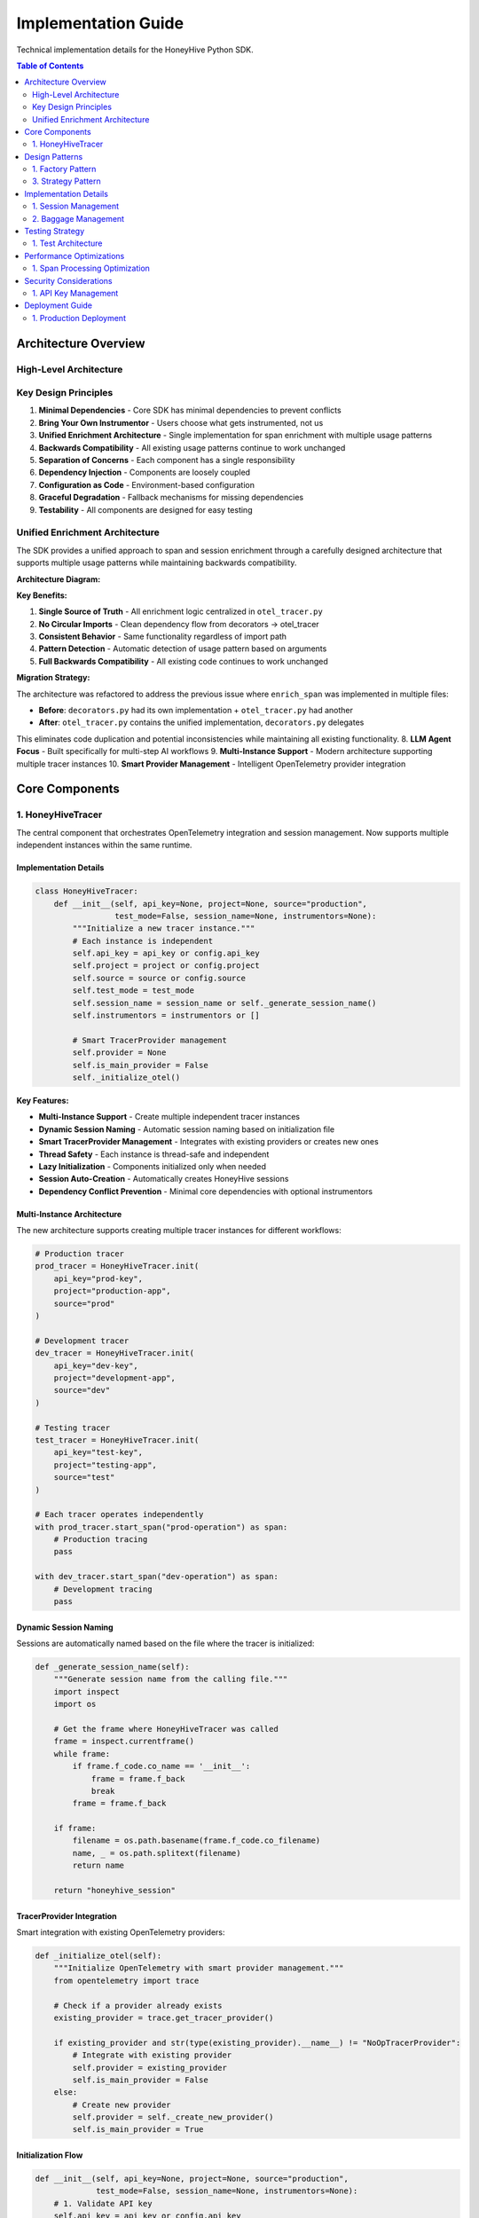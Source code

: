 Implementation Guide
====================

Technical implementation details for the HoneyHive Python SDK.

.. contents:: Table of Contents
   :local:
   :depth: 2

Architecture Overview
---------------------

High-Level Architecture
~~~~~~~~~~~~~~~~~~~~~~~

.. mermaid::

   %%{init: {'theme':'dark', 'themeVariables': {'darkMode': true, 'primaryColor': '#ffffff', 'primaryTextColor': '#ffffff', 'primaryBorderColor': '#ffffff', 'lineColor': '#ffffff', 'edgeLabelBackground': 'transparent', 'clusterBkg': 'transparent', 'clusterBorder': '#ffffff', 'mainBkg': 'transparent', 'secondBkg': 'transparent', 'tertiaryColor': 'transparent'}, 'flowchart': {'linkColor': '#ffffff', 'linkWidth': 4}}}%%
   graph TB
       subgraph "Application Layer"
           UA[User Code]
       end
       
       subgraph "HoneyHive SDK"
           subgraph "SDK Layer"
               T["Tracers<br/>(Multi-Instance)"] 
               API[API Client]
               E[Evaluation]
           end
           
           subgraph "OpenTelemetry Layer"
               TP["TracerProvider<br/>(Smart Management)"]
               SE[Span Exporter]
               I[Instrumentation]
           end
           
           subgraph "Transport Layer"
               H[HTTPX]
               CP[Connection Pool]
               R[Retry Logic]
           end
       end
       
       subgraph "HoneyHive API"
           S[Sessions]
           EV[Events]
           M[Metrics]
       end
       
       UA ==> T
       UA ==> API
       UA ==> E
       
       T ==> TP
       API ==> H
       E ==> API
       
       TP ==> SE
       SE ==> H
       H ==> CP
       CP ==> R
       
       R ==> S
       R ==> EV
       R ==> M
       
       classDef sdkLayer fill:#1a237e,stroke:#ffffff,stroke-width:4px,color:#ffffff
       classDef otelLayer fill:#e65100,stroke:#ffffff,stroke-width:4px,color:#ffffff
       classDef transportLayer fill:#ad1457,stroke:#ffffff,stroke-width:4px,color:#ffffff
       classDef apiLayer fill:#4a148c,stroke:#ffffff,stroke-width:4px,color:#ffffff
       classDef userLayer fill:#1b5e20,stroke:#ffffff,stroke-width:4px,color:#ffffff
       
       class T,API,E sdkLayer
       class TP,SE,I otelLayer
       class H,CP,R transportLayer
       class S,EV,M apiLayer
       class UA userLayer

Key Design Principles
~~~~~~~~~~~~~~~~~~~~~

1. **Minimal Dependencies** - Core SDK has minimal dependencies to prevent conflicts
2. **Bring Your Own Instrumentor** - Users choose what gets instrumented, not us
3. **Unified Enrichment Architecture** - Single implementation for span enrichment with multiple usage patterns
4. **Backwards Compatibility** - All existing usage patterns continue to work unchanged
5. **Separation of Concerns** - Each component has a single responsibility
6. **Dependency Injection** - Components are loosely coupled
7. **Configuration as Code** - Environment-based configuration
8. **Graceful Degradation** - Fallback mechanisms for missing dependencies
9. **Testability** - All components are designed for easy testing


Unified Enrichment Architecture
~~~~~~~~~~~~~~~~~~~~~~~~~~~~~~~

The SDK provides a unified approach to span and session enrichment through a carefully designed architecture that supports multiple usage patterns while maintaining backwards compatibility.

**Architecture Diagram:**

.. mermaid::

   %%{init: {'theme':'dark', 'themeVariables': {'darkMode': true, 'primaryColor': '#ffffff', 'primaryTextColor': '#ffffff', 'primaryBorderColor': '#ffffff', 'lineColor': '#ffffff', 'edgeLabelBackground': 'transparent', 'clusterBkg': 'transparent', 'clusterBorder': '#ffffff', 'mainBkg': 'transparent', 'secondBkg': 'transparent', 'tertiaryColor': 'transparent'}, 'flowchart': {'linkColor': '#ffffff', 'linkWidth': 4}}}%%
   graph TB
       subgraph "Enrichment Entry Points"
           EP1["from tracer<br/>import enrich_span"]
           EP2["from decorators<br/>import enrich_span"]
           EP3["from otel<br/>import enrich_span"]
       end
       
       subgraph "Unified Implementation"
           UI["otel_tracer.enrich_span()<br/>(Main Implementation)"]
           
           subgraph "Pattern Detection Logic"
               PD["if context_manager_args:<br/>return context_manager<br/>else:<br/>return direct_call"]
           end
       end
       
       subgraph "Execution Paths"
           CM["Context Manager Pattern<br/>_enrich_span_context_manager()<br/>• Sets span attributes<br/>• Yields context<br/>• Rich experiments"]
           DC["Direct Method Call<br/>HoneyHiveTracer.enrich_span()<br/>• Updates HH events<br/>• Returns boolean<br/>• Direct API calls"]
       end
       
       subgraph "OpenTelemetry Integration"
           SPAN["Span Creation & Attributes"]
           OTEL["OpenTelemetry Tracer"]
       end
       
       EP1 ==> UI
       EP2 ==> UI  
       EP3 ==> UI
       
       UI ==> PD
       
       PD ==> CM
       PD ==> DC
       
       CM ==> SPAN
       DC ==> SPAN
       
       SPAN ==> OTEL
       
       classDef entryPoint fill:#01579b,stroke:#ffffff,stroke-width:4px,color:#ffffff
       classDef unified fill:#e65100,stroke:#ffffff,stroke-width:4px,color:#ffffff
       classDef pattern fill:#4a148c,stroke:#ffffff,stroke-width:4px,color:#ffffff
       classDef execution fill:#1b5e20,stroke:#ffffff,stroke-width:4px,color:#ffffff
       classDef otel fill:#ad1457,stroke:#ffffff,stroke-width:4px,color:#ffffff
       
       class EP1,EP2,EP3 entryPoint
       class UI unified
       class PD pattern
       class CM,DC execution
       class SPAN,OTEL otel

**Key Benefits:**

1. **Single Source of Truth** - All enrichment logic centralized in ``otel_tracer.py``
2. **No Circular Imports** - Clean dependency flow from decorators → otel_tracer
3. **Consistent Behavior** - Same functionality regardless of import path
4. **Pattern Detection** - Automatic detection of usage pattern based on arguments
5. **Full Backwards Compatibility** - All existing code continues to work unchanged

**Migration Strategy:**

The architecture was refactored to address the previous issue where ``enrich_span`` was implemented in multiple files:

- **Before**: ``decorators.py`` had its own implementation + ``otel_tracer.py`` had another
- **After**: ``otel_tracer.py`` contains the unified implementation, ``decorators.py`` delegates

This eliminates code duplication and potential inconsistencies while maintaining all existing functionality.
8. **LLM Agent Focus** - Built specifically for multi-step AI workflows
9. **Multi-Instance Support** - Modern architecture supporting multiple tracer instances
10. **Smart Provider Management** - Intelligent OpenTelemetry provider integration

Core Components
---------------

1. HoneyHiveTracer
~~~~~~~~~~~~~~~~~~

The central component that orchestrates OpenTelemetry integration and session management. Now supports multiple independent instances within the same runtime.

Implementation Details
^^^^^^^^^^^^^^^^^^^^^^

.. code-block:: python

   class HoneyHiveTracer:
       def __init__(self, api_key=None, project=None, source="production", 
                    test_mode=False, session_name=None, instrumentors=None):
           """Initialize a new tracer instance."""
           # Each instance is independent
           self.api_key = api_key or config.api_key
           self.project = project or config.project
           self.source = source or config.source
           self.test_mode = test_mode
           self.session_name = session_name or self._generate_session_name()
           self.instrumentors = instrumentors or []
           
           # Smart TracerProvider management
           self.provider = None
           self.is_main_provider = False
           self._initialize_otel()

**Key Features:**

* **Multi-Instance Support** - Create multiple independent tracer instances
* **Dynamic Session Naming** - Automatic session naming based on initialization file
* **Smart TracerProvider Management** - Integrates with existing providers or creates new ones
* **Thread Safety** - Each instance is thread-safe and independent
* **Lazy Initialization** - Components initialized only when needed
* **Session Auto-Creation** - Automatically creates HoneyHive sessions
* **Dependency Conflict Prevention** - Minimal core dependencies with optional instrumentors

Multi-Instance Architecture
^^^^^^^^^^^^^^^^^^^^^^^^^^^

The new architecture supports creating multiple tracer instances for different workflows:

.. code-block:: python

   # Production tracer
   prod_tracer = HoneyHiveTracer.init(
       api_key="prod-key",
       project="production-app",
       source="prod"
   )
   
   # Development tracer
   dev_tracer = HoneyHiveTracer.init(
       api_key="dev-key",
       project="development-app",
       source="dev"
   )
   
   # Testing tracer
   test_tracer = HoneyHiveTracer.init(
       api_key="test-key",
       project="testing-app",
       source="test"
   )
   
   # Each tracer operates independently
   with prod_tracer.start_span("prod-operation") as span:
       # Production tracing
       pass
   
   with dev_tracer.start_span("dev-operation") as span:
       # Development tracing
       pass

Dynamic Session Naming
^^^^^^^^^^^^^^^^^^^^^^

Sessions are automatically named based on the file where the tracer is initialized:

.. code-block:: python

   def _generate_session_name(self):
       """Generate session name from the calling file."""
       import inspect
       import os
       
       # Get the frame where HoneyHiveTracer was called
       frame = inspect.currentframe()
       while frame:
           if frame.f_code.co_name == '__init__':
               frame = frame.f_back
               break
           frame = frame.f_back
       
       if frame:
           filename = os.path.basename(frame.f_code.co_filename)
           name, _ = os.path.splitext(filename)
           return name
       
       return "honeyhive_session"

TracerProvider Integration
^^^^^^^^^^^^^^^^^^^^^^^^^^

Smart integration with existing OpenTelemetry providers:

.. code-block:: python

   def _initialize_otel(self):
       """Initialize OpenTelemetry with smart provider management."""
       from opentelemetry import trace
       
       # Check if a provider already exists
       existing_provider = trace.get_tracer_provider()
       
       if existing_provider and str(type(existing_provider).__name__) != "NoOpTracerProvider":
           # Integrate with existing provider
           self.provider = existing_provider
           self.is_main_provider = False
       else:
           # Create new provider
           self.provider = self._create_new_provider()
           self.is_main_provider = True

Initialization Flow
^^^^^^^^^^^^^^^^^^^

.. code-block:: python

   def __init__(self, api_key=None, project=None, source="production", 
                test_mode=False, session_name=None, instrumentors=None):
       # 1. Validate API key
       self.api_key = api_key or config.api_key
       
       # 2. Set configuration
       self.project = project or config.project
       self.source = source or config.source
       self.test_mode = test_mode
       
       # 3. Generate session name
       self.session_name = session_name or self._generate_session_name()
       
       # 4. Initialize OpenTelemetry
       self._initialize_otel()
       
       # 5. Create session
       self._create_session()
       
       # 6. Setup instrumentors
       self._setup_instrumentors(instrumentors)

Dependency Philosophy
^^^^^^^^^^^^^^^^^^^^^

**Why Minimal Dependencies?**

The HoneyHive SDK intentionally keeps core dependencies minimal to prevent conflicts in customer environments:

* **No Hard LLM Dependencies**: We don't force specific versions of OpenAI, Anthropic, or other LLM libraries
* **Optional Instrumentors**: Users choose what gets instrumented based on their needs
* **OpenTelemetry Standards**: Core functionality relies on industry-standard OpenTelemetry
* **Conflict Prevention**: Your existing LLM workflows continue working unchanged

**What Gets Excluded:**

* Specific LLM library versions
* Framework-specific dependencies
* Optional features that could cause conflicts
* Vendor-specific implementations

**What Gets Included:**

* Essential OpenTelemetry components
* HTTP client for API communication
* Basic data validation and configuration
* Core tracing and session management
       
       # 5. Set up baggage context
       self._setup_baggage_context()

Design Patterns
---------------

1. Factory Pattern
~~~~~~~~~~~~~~~~~~

Provides flexible object creation through the init method:

.. code-block:: python

   @classmethod
   def init(cls, **kwargs):
       """Factory method for creating tracer instances."""
       return cls(**kwargs)

3. Strategy Pattern
~~~~~~~~~~~~~~~~~~~

Configurable behavior through dependency injection:

.. code-block:: python

   def _initialize_otel(self):
       """Initialize OpenTelemetry with configurable strategies."""
       
       # Strategy 1: Standard OTLP export
       if config.otlp_enabled:
           self._setup_otlp_export()
       
       # Strategy 2: Console export for debugging
       if self.test_mode:
           self._setup_console_export()
       
       # Strategy 3: Custom instrumentors
       if self.instrumentors:
           self._integrate_instrumentors()

Implementation Details
----------------------

1. Session Management
~~~~~~~~~~~~~~~~~~~~~

Automatic session creation and management for tracking user interactions.

Session Creation Flow
^^^^^^^^^^^^^^^^^^^^^

.. code-block:: python

   def _initialize_session(self):
       """Initialize session management."""
       
       try:
           # 1. Import session API
           from ..api.session import SessionAPI
           from ..api.client import HoneyHive
           
           # 2. Create client and session API
           self.client = HoneyHive(
               api_key=self.api_key,
               base_url=config.api_url,
               test_mode=self.test_mode
           )
           self.session_api = SessionAPI(self.client)
           
           # 3. Create new session automatically
           session_response = self.session_api.start_session({
               "project": self.project,
               "session_name": self.session_name,
               "source": self.source
           })
           
           # 4. Extract session ID
           if hasattr(session_response, 'session_id'):
               self.session_id = session_response.session_id
           else:
               self.session_id = None
               
       except Exception as e:
           if not self.test_mode:
               print(f"Warning: Failed to create session: {e}")
           self.session_id = None
           self.client = None
           self.session_api = None

2. Baggage Management
~~~~~~~~~~~~~~~~~~~~~

Context propagation across service boundaries using OpenTelemetry baggage.

Baggage Operations
^^^^^^^^^^^^^^^^^^

.. code-block:: python

   def set_baggage(self, key: str, value: str):
       """Set baggage item in current context."""
       
       try:
           ctx = context.get_current()
           ctx = baggage.set_baggage(key, value, ctx)
           context.attach(ctx)
           return True
       except Exception as e:
           print(f"Warning: Failed to set baggage {key}: {e}")
           return False

   def get_baggage(self, key: str, default=None):
       """Get baggage item from current context."""
       
       try:
           ctx = context.get_current()
           return baggage.get_baggage(key, ctx) or default
       except Exception as e:
           print(f"Warning: Failed to get baggage {key}: {e}")
           return default

Testing Strategy
----------------

1. Test Architecture
~~~~~~~~~~~~~~~~~~~~

Multi-layered testing approach:

.. code-block:: python

   # Unit tests - test individual components
   def test_tracer_initialization():
       tracer = HoneyHiveTracer(api_key="test", test_mode=True)
       assert tracer.api_key == "test"
       assert tracer.test_mode is True

   # Integration tests - test component interactions
   def test_tracer_session_integration():
       tracer = HoneyHiveTracer(api_key="test", test_mode=True)
       assert tracer.session_id is not None

   # End-to-end tests - test complete workflows
   def test_complete_tracing_workflow():
       # Test full tracing workflow
       pass

Performance Optimizations
-------------------------

1. Span Processing Optimization
~~~~~~~~~~~~~~~~~~~~~~~~~~~~~~~

Efficient span processing and export:

.. code-block:: python

   def _setup_span_processing(self):
       """Optimize span processing for performance."""
       
       # Batch processing for efficiency
       batch_processor = BatchSpanProcessor(
           self.exporter,
           max_queue_size=1000,
           max_export_batch_size=100,
           schedule_delay_millis=5000
       )
       
       # Add to provider
       self.provider.add_span_processor(batch_processor)

Security Considerations
-----------------------

1. API Key Management
~~~~~~~~~~~~~~~~~~~~~

Secure handling of sensitive credentials:

.. code-block:: python

   def _validate_api_key(self, api_key: str):
       """Validate and secure API key."""
       
       if not api_key:
           raise ValueError("API key is required")
       
       # Store securely (not in plain text)
       self._api_key = api_key
       
       # Clear from memory after use
       del api_key

Deployment Guide
----------------

1. Production Deployment
~~~~~~~~~~~~~~~~~~~~~~~~

Production-ready configuration:

.. code-block:: python

   # Production configuration
   tracer = HoneyHiveTracer.init(
       api_key=os.environ["HH_API_KEY"],
       project=os.environ["HH_PROJECT"],
       source="production",
       disable_http_tracing=False,  # Enable for production
       instrumentors=[OpenAIInstrumentor()]  # Enable AI tracing
   )
